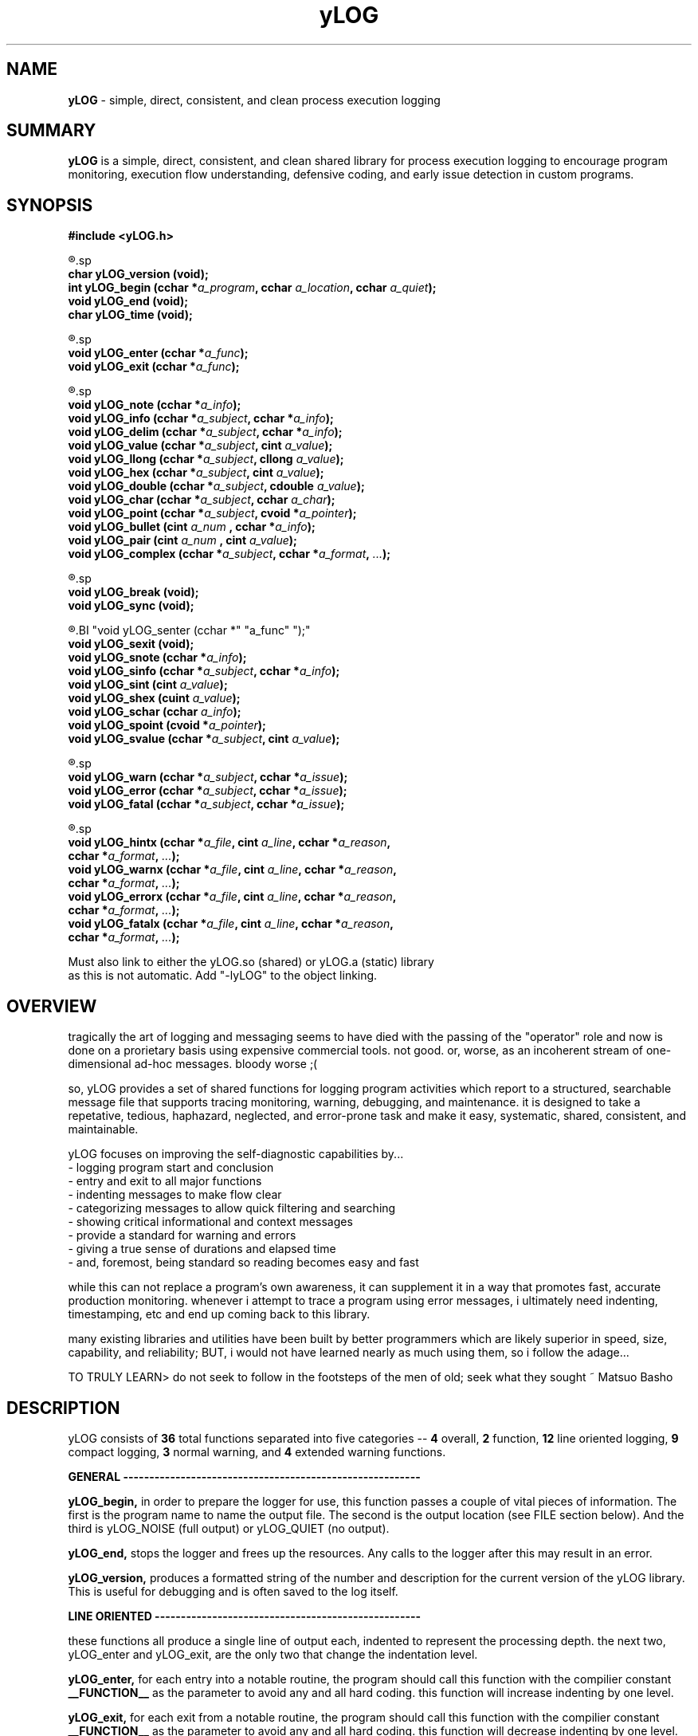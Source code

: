 .TH yLOG 3 2008-Jul "linux" "heatherly custom tools manual"

.SH NAME
.BI yLOG
\- simple, direct, consistent, and clean process execution logging

.SH SUMMARY
.BI yLOG
is a simple, direct, consistent, and clean shared library for 
process execution logging to encourage program monitoring, execution flow understanding,
defensive coding, and early issue detection in custom programs.

.SH SYNOPSIS
.nf
.B #include  <yLOG.h>

.R  ---general-------------------------------------
.sp
.BI "char     yLOG_version (void);"
.BI "int      yLOG_begin   (cchar *" "a_program" ", cchar " "a_location" ", cchar " "a_quiet" ");"
.BI "void     yLOG_end     (void);"
.BI "char     yLOG_time    (void);"

.R  ---functions-----------------------------------
.sp
.BI "void     yLOG_enter   (cchar *" "a_func" ");"
.BI "void     yLOG_exit    (cchar *" "a_func" ");"

.R  ---normal--------------------------------------
.sp
.BI "void     yLOG_note    (cchar *" "a_info" ");"
.BI "void     yLOG_info    (cchar *" "a_subject" ", cchar  *" "a_info" ");"
.BI "void     yLOG_delim   (cchar *" "a_subject" ", cchar  *" "a_info" ");"
.BI "void     yLOG_value   (cchar *" "a_subject" ", cint    " "a_value" ");"
.BI "void     yLOG_llong   (cchar *" "a_subject" ", cllong  " "a_value" ");"
.BI "void     yLOG_hex     (cchar *" "a_subject" ", cint    " "a_value" ");"
.BI "void     yLOG_double  (cchar *" "a_subject" ", cdouble " "a_value" ");"
.BI "void     yLOG_char    (cchar *" "a_subject" ", cchar   " "a_char" ");"
.BI "void     yLOG_point   (cchar *" "a_subject" ", cvoid  *" "a_pointer" ");"
.BI "void     yLOG_bullet  (cint   " "a_num    " ", cchar  *" "a_info" ");"
.BI "void     yLOG_pair    (cint   " "a_num    " ", cint    " "a_value" ");"
.BI "void     yLOG_complex (cchar *" "a_subject" ", cchar *" "a_format" ", " "..." ");"

.R  ---breaks--------------------------------------
.sp
.BI "void     yLOG_break   (void);"
.BI "void     yLOG_sync    (void);"

.R  ---compact-------------------------------------
.BI "void     yLOG_senter  (cchar *" "a_func" ");"
.BI "void     yLOG_sexit   (void);"
.BI "void     yLOG_snote   (cchar *" "a_info" ");"
.BI "void     yLOG_sinfo   (cchar *" "a_subject" ", cchar *" "a_info" ");"
.BI "void     yLOG_sint    (cint   " "a_value" ");"
.BI "void     yLOG_shex    (cuint  " "a_value" ");"
.BI "void     yLOG_schar   (cchar  " "a_info" ");"
.BI "void     yLOG_spoint  (cvoid *" "a_pointer" ");"
.BI "void     yLOG_svalue  (cchar *" "a_subject" ", cint   " "a_value" ");"

.R  ---warnings------------------------------------
.sp
.BI "void     yLOG_warn    (cchar *" "a_subject" ", cchar *" "a_issue" ");"
.BI "void     yLOG_error   (cchar *" "a_subject" ", cchar *" "a_issue" ");"
.BI "void     yLOG_fatal   (cchar *" "a_subject" ", cchar *" "a_issue" ");"

.R  ---extended------------------------------------
.sp
.BI "void     yLOG_hintx   (cchar *" "a_file" ", cint " "a_line" ", cchar *" "a_reason" ","
.BI "                       cchar *" "a_format" ", " "..." ");"
.BI "void     yLOG_warnx   (cchar *" "a_file" ", cint " "a_line" ", cchar *" "a_reason" ","
.BI "                       cchar *" "a_format" ", " "..." ");"
.BI "void     yLOG_errorx  (cchar *" "a_file" ", cint " "a_line" ", cchar *" "a_reason" ","
.BI "                       cchar *" "a_format" ", " "..." ");"
.BI "void     yLOG_fatalx  (cchar *" "a_file" ", cint " "a_line" ", cchar *" "a_reason" ","
.BI "                       cchar *" "a_format" ", " "..." ");"

.sp
Must also link to either the yLOG.so (shared) or yLOG.a (static) library
as this is not automatic.  Add "-lyLOG" to the object linking.

.SH OVERVIEW
tragically the art of logging and messaging seems to have died
with the passing of the "operator" role and now is done on a prorietary basis
using expensive commercial tools.  not good.  or, worse, as an incoherent stream
of one-dimensional ad-hoc messages.  bloody worse ;(

so, yLOG provides a set of shared functions for logging program activities
which report to a structured, searchable message file that supports tracing
monitoring, warning, debugging, and maintenance.  it is designed to take a
repetative, tedious, haphazard, neglected, and error-prone task and make it
easy, systematic, shared, consistent, and maintainable.

yLOG focuses on improving the self-diagnostic capabilities by...
   - logging program start and conclusion
   - entry and exit to all major functions
   - indenting messages to make flow clear
   - categorizing messages to allow quick filtering and searching
   - showing critical informational and context messages
   - provide a standard for warning and errors
   - giving a true sense of durations and elapsed time
   - and, foremost, being standard so reading becomes easy and fast

while this can not replace a program's own awareness, it can supplement it
in a way that promotes fast, accurate production monitoring.  whenever i
attempt to trace a program using error messages, i ultimately need indenting,
timestamping, etc and end up coming back to this library.

many existing libraries and utilities have been built by better programmers
which are likely superior in speed, size, capability, and reliability; BUT,
i would not have learned nearly as much using them, so i follow the adage...

TO TRULY LEARN> do not seek to follow in the footsteps of the men of old;
seek what they sought ~ Matsuo Basho

.SH DESCRIPTION
yLOG consists of
.BI 36
total functions separated into five categories --
.BI 4
overall,
.BI 2
function,
.BI 12
line oriented logging,
.BI 9
compact logging,
.BI 3
normal warning, and
.BI 4
extended warning functions.


.B GENERAL ---------------------------------------------------------
.sp
.B yLOG_begin,
in order to prepare the logger for use, this function passes a couple of
vital pieces of information.  The first is the program name to name the
output file.  The second is the output location (see FILE section below).
And the third is yLOG_NOISE (full output) or yLOG_QUIET (no output).
.sp
.B yLOG_end,
stops the logger and frees up the resources.  Any calls to the logger after
this may result in an error.
.sp
.B yLOG_version,
produces a formatted string of the number and description for the current 
version of the yLOG library.  This is useful for debugging and is often
saved to the log itself.


.B LINE ORIENTED ---------------------------------------------------
.sp
these functions all produce a single line of output each, indented to
represent the processing depth.  the next two, yLOG_enter and yLOG_exit,
are the only two that change the indentation level.
.sp
.B yLOG_enter,
for each entry into a notable routine, the program should call this function
with the compilier constant
.BI __FUNCTION__
as the parameter to avoid any and all hard coding.  this function will increase
indenting by one level.
.sp
.B yLOG_exit,
for each exit from a notable routine, the program should call this function
with the compilier constant
.BI __FUNCTION__
as the parameter to avoid any and all hard coding.  this function will decrease
indenting by one level.  since the logger uses
indentation, yLOG_enter and yLOG_exit should always be paired.
.sp
the next twelve functions are used to present various data scenarios and types.
each of them acts on the following data elements: a_subject is a 1-10 character
short title, a_info is a character string, a_value is a numeric, and a_num
is also a numeric used as a title.
.sp
.B yLOG_note,
presents a text string on the line, usually to show minor transitions in
the program or to break up other messages.
.sp
.B yLOG_info,
presents a short title/subject followed by a string with the actual
information.
.sp
.B yLOG_delim,
presents a short title/subject followed by a string with the actual
information which is delimited to show length clearly.
.sp
.B yLOG_value,
presents a short title/subject followed by an integer presenting a variable
or state.
.sp
.B yLOG_llong,
presents a short title/subject followed by a long long integer presenting
a variable or state.
.sp
.B yLOG_hex,
presents a short title/subject followed by a hexadecimal number representing
a variable.
.sp
.B yLOG_double,
presents a short title/subject followed by a double floating point number
presenting a variable.
.sp
.B yLOG_char,
presents a short title/subject followed by a character value presenting
a variable or state.
.sp
.B yLOG_point,
presents a short title/subject followed by a pointer value presenting
a variable or memory location.
.sp
.B yLOG_bullet,
presents a sequence number followed by an integer value presenting
a variable or state.
.sp
.B yLOG_pair,
presents an integer number followed by another integer value presenting
two related values at once.
.sp
.B yLOG_complex,
presents an short title/subject followed by formatting string of values
to present more complex data.


.B BREAKS ----------------------------------------------------------
.sp
these functions allow special types of breaks in the logging.
.sp
.B yLOG_break,
simply inserts a visible break in logging, made up of dashes in order
to set off certain parts of the output.
.sp
.B yLOG_sync,
deletes log entries between two consecutive sync points to keep long
running programs for creating massive logs


.B COMPACT ---------------------------------------------------------
.sp
these functions work together to produce a single line of in total, indented to
represent quick, but complex actions.
.sp
.B yLOG_senter,
for each entry into a notable routine, the program should call this function
with the compilier constant
.BI __FUNCTION__
as the parameter to avoid any and all hard coding.
.sp
.B yLOG_sexit,
for each exit from a notable routine, the program should call this function
with the compilier constant
.BI __FUNCTION__
as the parameter to avoid any and all hard coding.
.sp
since the logger uses a single line, yLOG_senter and yLOG_sexit should always
be paired.
.sp
the next ten functions are used to present various date scenarious and types.
each of them acts on the following data elements: a_subject is a 1-10 character
short title, a_info is a character string, a_value is a numeric, and a_num
is also a numeric used as a title.
.sp
.B yLOG_note,
presents a string in the line, usually to show actions.
.sp
.B yLOG_sint,
presents an integer in the line, usually to show value.
.sp
.B yLOG_shex,
presents a hex integer in the line, usually to show value.
.sp
.B yLOG_schar,
presents a char in the line, usually to show state.
.sp
.B yLOG_spoint,
presents a pointer in the line, usually to show location.
.sp
.B yLOG_sinfo,
presents a subject/string pair when lable is important.
.sp
.B yLOG_svalue,
presents a subject/integer pair when lable is important.


.B NORMAL WARNINGS -------------------------------------------------
.sp
these functions produce a line oriented warning message that works just like
the yLOG_info function but is categorized differently.
.sp
.B yLOG_warn,
presents a short title/subject followed by a string with the actual
convern, shown as a [w] instead of [i].
.sp
.B yLOG_error,
presents a short title/subject followed by a string with the actual
convern, shown as a [e] instead of [i].
.sp
.B yLOG_fatal,
presents a short title/subject followed by a string with the actual
convern, shown as a [g] instead of [i].


.B EXTENDED WARNINGS -----------------------------------------------
.sp
these functions produce a line oriented warning message that works just like
the yLOG_info function but is categorized differently.  But, they also
generate compilier style warnings to the screen.

they're parameters are all the same.  The first is a string of the source file
name originating the error, usually done with the
.BI __FILE__
compilier constant.
The second is the line number in the source file, , usually done with the
.BI __LINE__
compilier constant.  And, the third is a string of 1-12 characters
that gives a general reason for the error.

The remaining parameters are used exactly as printf would be formatted so that
temporary string storage is not required.  Essentially, that means a format
string and a list of arguments.
.sp
.B yLOG_hintx,
presents a short title/subject followed by a string with the actual
convern, shown as a [h] instead of [i].  Plus this produces a standard
screen message.
.sp
.B yLOG_warnx,
presents a short title/subject followed by a string with the actual
convern, shown as a [w] instead of [i].  Plus this produces a standard
screen message.
.sp
.B yLOG_errorx,
presents a short title/subject followed by a string with the actual
convern, shown as a [e] instead of [i].  Plus this produces a standard
screen message.
.sp
.B yLOG_fatalx,
presents a short title/subject followed by a string with the actual
convern, shown as a [g] instead of [i].  Plus this produces a standard
screen message.


.SH OUTPUT
first is the header...

   heatherly program logger========================================begin===
      host       : siquei
      user       : root
      program    : hestia
      pid        : 001607
      start date : Mon May 23 21:03:52 2016
      start (ms) : 27517
      log file   : /var/log/yLOG/16.05.23.21.03.52.hestia_________.21.ulog
      log core   : false
   ========================================================================
   secs---.-ms -step- lvl ---comment---------------------------------------

then a sample of start-up logging with function enter and exit...

   secs---.-ms -step- lvl ---comment---------------------------------------
         0.000      1 [i] logger loaded...
         0.000      2 [s] ENTERING (PROG_init)
         0.000      3 [i]    purpose   : consistent, reliable handling of t
         0.000      4 [i]    cli_args  : none
         0.000      5 [i]    kharon    : [gnu gcc    ]   2.0a : breakout fr
         0.000      6 [i]    yEXEC     : [gnu gcc    ]   1.1a : clean up ex
         0.000      7 [i]    yLOG      : [gnu gcc    ]   1.2b : standardize
         0.000      8 [s] EXITING  (PROG_init)
         0.000      9 [s] ENTERING (PROG_args)
         0.000     10 [i]    argument  : --acheron
         0.000     11 [i]    argument  : --leisurely
         0.000     12 [i]    #args     : 1
         0.000     13 [i]    my.delay  : 15
         0.000     14 [s] EXITING  (PROG_args)

then a sample of shutdown logging with footer...

   ------- --- ------ --- --------------------------------------------------
         2.097     18 [s] ENTERING (PROG_end)
         2.097     19 [s] EXITING  (PROG_end)
         2.097     20 [i] logger stopped...
   secs---.-ms -step- lvl ---comment----------------------------------------
   =========================================================================
      end date   : Thu May 26 07:15:56 2016
      end (ms)   : 209551847
      dur (ms)   : 2097
      duration   :  0h,  0m,  2s
   ===================================================================end===

.SH FILES

yLOG uses several locations for storing output depending on the setting used
when yLOG_begin is called.  the file name remains the same...

YY.MM.DD.hh.mm.ss.prog_______________________.WW.ulog
   -- YY.MM.DD is the system date
   -- hh.mm.ss is the system time
   -- prog is the program name padded with underscores
   -- WW is the week of the year
   -- ulog is the standard suffix i use

the file location is as follows...

.BI /var/log/yLOG/,
is used when YLOG_SYSTEM is passed (temp dir)

.BI /var/log/yLOG.historical/,
is used when YLOG_HISTORICAL is passed

.BI /,
is used when YLOG_ROOT is passed

.BI ~/l_hlisda/,
is used when YLOG_PERSONAL is passed

.BI stdout,
is used when YLOG_STDOUT is passed

yLOG has no input or configuration files.

.SH BUGS
i have never allowed anyone else to use it, so maybe there will be many once
it hits other setups.  in particular, my logging directories are custom.

.SH AUTHOR
rsheatherly

.SH COLOPHON
this page is part of a documentation package meant to make use of the
heatherly tools easier and faster

